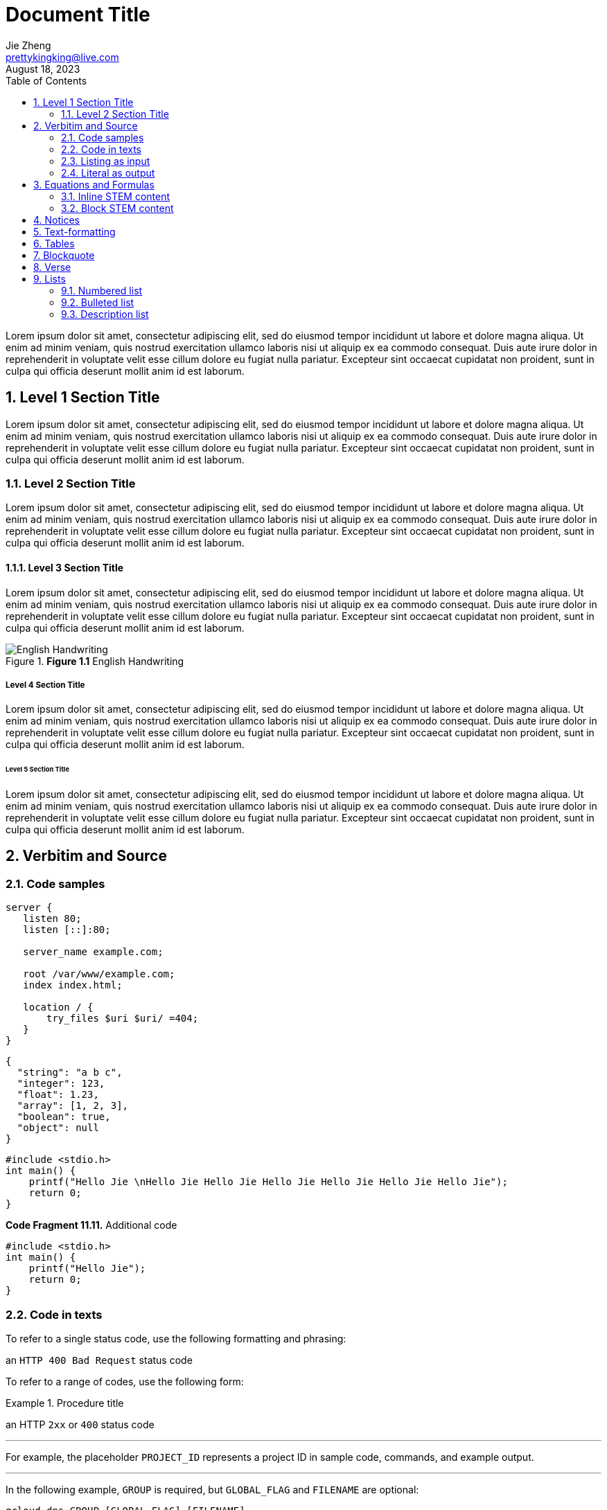 = Document Title
Jie Zheng <prettykingking@live.com>
:revdate: August 18, 2023
:toc:
:sectnums:
:page-lang: en
:page-layout: page
:page-category: Update Update
:page-description: Lorem ipsum is placeholder text commonly used in the graphic, \
print, and publishing industries for previewing layouts and visual mockups.

Lorem ipsum dolor sit amet, consectetur adipiscing elit, sed do eiusmod tempor
incididunt ut labore et dolore magna aliqua. Ut enim ad minim veniam, quis nostrud
exercitation ullamco laboris nisi ut aliquip ex ea commodo consequat. Duis aute
irure dolor in reprehenderit in voluptate velit esse cillum dolore eu fugiat
nulla pariatur. Excepteur sint occaecat cupidatat non proident, sunt in culpa
qui officia deserunt mollit anim id est laborum.


== Level 1 Section Title

Lorem ipsum dolor sit amet, consectetur adipiscing elit, sed do eiusmod tempor
incididunt ut labore et dolore magna aliqua. Ut enim ad minim veniam, quis nostrud
exercitation ullamco laboris nisi ut aliquip ex ea commodo consequat. Duis aute
irure dolor in reprehenderit in voluptate velit esse cillum dolore eu fugiat
nulla pariatur. Excepteur sint occaecat cupidatat non proident, sunt in culpa
qui officia deserunt mollit anim id est laborum.

=== Level 2 Section Title

Lorem ipsum dolor sit amet, consectetur adipiscing elit, sed do eiusmod tempor
incididunt ut labore et dolore magna aliqua. Ut enim ad minim veniam, quis nostrud
exercitation ullamco laboris nisi ut aliquip ex ea commodo consequat. Duis aute
irure dolor in reprehenderit in voluptate velit esse cillum dolore eu fugiat
nulla pariatur. Excepteur sint occaecat cupidatat non proident, sunt in culpa
qui officia deserunt mollit anim id est laborum.

==== Level 3 Section Title

Lorem ipsum dolor sit amet, consectetur adipiscing elit, sed do eiusmod tempor
incididunt ut labore et dolore magna aliqua. Ut enim ad minim veniam, quis nostrud
exercitation ullamco laboris nisi ut aliquip ex ea commodo consequat. Duis aute
irure dolor in reprehenderit in voluptate velit esse cillum dolore eu fugiat
nulla pariatur. Excepteur sint occaecat cupidatat non proident, sunt in culpa
qui officia deserunt mollit anim id est laborum.

.*Figure 1.1* English Handwriting
image::/images/English-Handwriting.jpeg[English Handwriting]

===== Level 4 Section Title

Lorem ipsum dolor sit amet, consectetur adipiscing elit, sed do eiusmod tempor
incididunt ut labore et dolore magna aliqua. Ut enim ad minim veniam, quis nostrud
exercitation ullamco laboris nisi ut aliquip ex ea commodo consequat. Duis aute
irure dolor in reprehenderit in voluptate velit esse cillum dolore eu fugiat
nulla pariatur. Excepteur sint occaecat cupidatat non proident, sunt in culpa
qui officia deserunt mollit anim id est laborum.

====== Level 5 Section Title

Lorem ipsum dolor sit amet, consectetur adipiscing elit, sed do eiusmod tempor
incididunt ut labore et dolore magna aliqua. Ut enim ad minim veniam, quis nostrud
exercitation ullamco laboris nisi ut aliquip ex ea commodo consequat. Duis aute
irure dolor in reprehenderit in voluptate velit esse cillum dolore eu fugiat
nulla pariatur. Excepteur sint occaecat cupidatat non proident, sunt in culpa
qui officia deserunt mollit anim id est laborum.


== Verbitim and Source

=== Code samples

[%linenums,text,highlight=3]
----
server {
   listen 80;
   listen [::]:80;

   server_name example.com;

   root /var/www/example.com;
   index index.html;

   location / {
       try_files $uri $uri/ =404;
   }
}
----

[%linenums,json,highlight="3..5"]
----
{
  "string": "a b c",
  "integer": 123,
  "float": 1.23,
  "array": [1, 2, 3],
  "boolean": true,
  "object": null
}
----

[%linenums,c,highlight="1,3"]
----
#include <stdio.h>
int main() {
    printf("Hello Jie \nHello Jie Hello Jie Hello Jie Hello Jie Hello Jie Hello Jie");
    return 0;
}
----

.*Code Fragment 11.11.* Additional code
[source,c]
----
#include <stdio.h>
int main() {
    printf("Hello Jie");
    return 0;
}
----

=== Code in texts

To refer to a single status code, use the following formatting and phrasing:

[example]
an `HTTP 400 Bad Request` status code

To refer to a range of codes, use the following form:

.Procedure title
====
an HTTP `2xx` or `400` status code
====

'''

For example, the placeholder `PROJECT_ID` represents
a project ID in sample code, commands, and example output.

'''

In the following example, `GROUP` is required,
but `GLOBAL_FLAG` and `FILENAME` are optional:

[source,sh,subs="+macros"]
----
gcloud dns GROUP [GLOBAL_FLAG] [FILENAME]
----


=== Listing as input

[listing]
This is an example of a paragraph assigned
the `listing` style in an attribute list.
Notice that the monospace marks are
preserved in the output.

----
This is a _delimited listing block_.

The content inside is displayed as <pre> text.
----

=== Literal as output

    ssh-rsa KEY_VALUE USERNAME

[literal]
error: 1954 Forbidden search
absolutely fatal: operation lost in the dodecahedron of doom
Would you like to try again? y/n

....
Kismet: Where is the *defensive operations manual*?

Computer: Calculating ...
Can not locate object.
You are not authorized to know it exists.

Kismet: Did the werewolves tell you to say that?

Computer: Calculating ...
....


== Equations and Formulas

=== Inline STEM content

latexmath:[\sqrt{4} = 2]

Water (latexmath:[H_2O]) is a critical component.

=== Block STEM content

[latexmath]
++++
sqrt(4) = 2
++++


== Notices

[NOTE]
====
While werewolves are hardy community members, keep in mind the following dietary concerns:

. They are allergic to cinnamon.
. More than two glasses of orange juice in 24 hours makes them howl in harmony with alarms and sirens.
. Celery makes them sad.
====

TIP: Short one-line tip.

[TIP]
====
While werewolves are hardy community members, keep in mind the following dietary concerns:

. They are allergic to cinnamon.
. More than two glasses of orange juice in 24 hours makes them howl in harmony with alarms and sirens.
. Celery makes them sad.
====

[IMPORTANT]
====
While werewolves are hardy community members, keep in mind the following dietary concerns:

. They are allergic to cinnamon.
. More than two glasses of orange juice in 24 hours makes them howl in harmony with alarms and sirens.
. Celery makes them sad.
====

[CAUTION]
====
While werewolves are hardy community members, keep in mind the following dietary concerns:

. They are allergic to cinnamon.
. More than two glasses of orange juice in 24 hours makes them howl in harmony with alarms and sirens.
. Celery makes them sad.
====

WARNING: Wolpertingers are known to nest in server racks.
Enter at your own risk.

[WARNING]
====
While werewolves are hardy community members, keep in mind the following dietary concerns:

. They are allergic to cinnamon.
. More than two glasses of orange juice in 24 hours makes them howl in harmony with alarms and sirens.
. Celery makes them sad.
====


== Text-formatting

Quick reference for, many of the general text-formatting conventions.

**C**reate, **R**ead, **U**pdate, and **D**elete (CRUD).

It has *strong* significance to me.

I _cannot_ stress this enough.

That *_really_* has to go.

Type `OK` to accept.

To copy, press kbd:[Ctrl+C] (or
pass:[<kbd><i class="bi bi-command"></i>Command</kbd>+<kbd>C</kbd>]
on macOS).

== Tables

.*Table 1.* List or table?
[cols="3,4,3"]
|===
| Item type | Example | How to present

| Each item is a single unit.
| A list of programming language names, or a list of steps to follow.
| Use a numbered list, lettered list, or bulleted list.

| Each item is a pair of pieces of related data.
| A list of term/definition pairs.
| Use a description list (or, in some contexts, a table).

| Each item is three or more pieces of related data.
| A set of parameters, where each parameter has a name, a data type, and a description.
| Use a table.

|===


[%autowidth]
|===
| Attribute name | Type

| `src`
| HTML

| `html`
| HTML

|===


== Blockquote

[quote,豆豆,《自嘲》]
本是后山人 +
偶做前堂客 +
醉舞经阁半卷书 +
坐井说天阔 +
大志戏功名 +
海斗量福祸 +
论到囊中羞涩时 +
怒指乾坤错

[quote,Monty Python and the Holy Grail]
____
Dennis: Come and see the violence inherent in the system. Help! Help! I'm being repressed!

King Arthur: Bloody peasant!

Dennis: Oh, what a giveaway! Did you hear that? Did you hear that, eh? That's what I'm on about! Did you see him repressing me? You saw him, Didn't you?
____

.After landing the cloaked Klingon bird of prey in Golden Gate park:
[quote,Captain James T. Kirk,Star Trek IV: The Voyage Home]
Everybody remember where we parked.


== Verse

[verse,Carl Sandburg, two lines from the poem Fog]
The fog comes
on little cat feet.

[verse,Carl Sandburg,Fog]
____
The fog comes
on little cat feet.

It sits looking
over harbor and city
on silent haunches
and then moves on.
____


== Lists

=== Numbered list

Here's a list of things to do after breakfast, in order:

. Go shopping.
.. Buy groceries:
*** Flour
*** Eggs
*** Sugar
*** Butter
.. Go to mall:
... Buy dress.
... Buy shoes.
. Make cake.
. Build birthday present out of spare parts.
. Clean house.

=== Bulleted list

Here's a list of things that can go wrong, in no particular order:

* Your bicycle might explode.
* The sun might go out.
+
[%linenums,c]
----
#include <stdio.h>
int main() {
    printf("Hello Jie");
    return 0;
}
----
* An ant might break its leg and require a tiny splint.

=== Description list

Here are some descriptions of types of birds:

Emu:: The best kind of bird.
Crow:: The other best kind of bird.
Peacock:: Also the best kind of bird.
Phoenix:: An even better kind of bird.
